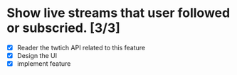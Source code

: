 
* Show live streams that user followed or subscried. [3/3]
  - [X] Reader the twtich API related to this feature
  - [X] Design the UI
  - [X] implement feature
